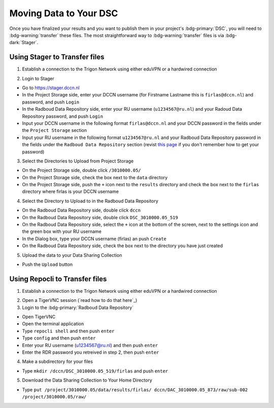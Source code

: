 Moving Data to Your DSC
*******

Once you have finalized your results and you want to publish them in your project's :bdg-primary:`DSC`, you will need to :bdg-warning:`transfer` these files. 
The most straightforward way to :bdg-warning:`transfer` files is via :bdg-dark:`Stager`.

Using Stager to Transfer files
=========

1. Establish a connection to the Trigon Network using either eduVPN or a hardwired connection

.. _this page: https://rdm.dccn.nl/docs/3_Planning/3_Analyzing.html#private-collection-with-repocli

2. Login to Stager

* Go to https://stager.dccn.nl
* In the Project Storage side, enter your DCCN username (for Firstname Lastname this is ``firlas@dccn.nl``) and password, and push ``Login``
* In the Radboud Data Repository side, enter your RU username (``u1234567@ru.nl``) and your Radoud Data Repository password, and push ``Login`` 

* Input your DCCN username in the following format ``firlas@dccn.nl`` and your DCCN password in the fields under the ``Project Storage`` section
* Input your RU username in the following format ``u1234567@ru.nl`` and your Radboud Data Repository password in the fields under the ``Radboud Data Repository`` section (revist `this page`_ if you don't remember how to get your password)

3. Select the Directories to Upload from Project Storage

* On the Project Storage side, double click ``/3010000.05/`` 
* On the Project Storage side, check the box next to the ``data`` directory
* On the Project Storage side, push the ``+`` icon next to the ``results`` directory and check the box next to the ``firlas`` directory where firlas is your DCCN username

4. Select the Directory to Upload to in the Radboud Data Repository

* On the Radboud Data Repository side, double click ``dccn``
* On the Radboud Data Repository side, double click ``DSC_3010000.05_519``
* On the Radboud Data Repository side, select the ``+`` icon at the bottom of the screen, next to the settings icon and the green box with your RU username
* In the Dialog box, type your DCCN username (firlas) an push ``Create``
* On the Radboud Data Repository side, check the box next to the directory you have just created

5. Upload the data to your Data Sharing Collection

* Push the ``Upload`` button

Using Repocli to Transfer files
=========

1. Establish a connection to the Trigon Network using either eduVPN or a hardwired connection

.. _this page: https://rdm.dccn.nl/docs/3_Planning/3_Analyzing.html#private-collection-with-repocli

2. Open a TigerVNC session (`read how to do that here`_)

3. Login to the :bdg-primary:`Radboud Data Repository`

* Open TigerVNC
* Open the terminal application
* Type ``repocli shell`` and then push ``enter``
* Type ``config`` and then push ``enter``
* Enter your RU username (u1234567@ru.nl) and then push ``enter``
* Enter the RDR password you retreived in step 2, then push ``enter``

4. Make a subdirectory for your files

* Type ``mkdir /dccn/DSC_3010000.05_519/firlas`` and push ``enter``

5. Download the Data Sharing Collection to Your Home Directory

* Type ``put /project/3010000.05/data/results/firlas/ dccn/DAC_3010000.05_873/raw/sub-002 /project/3010000.05/raw/`` 